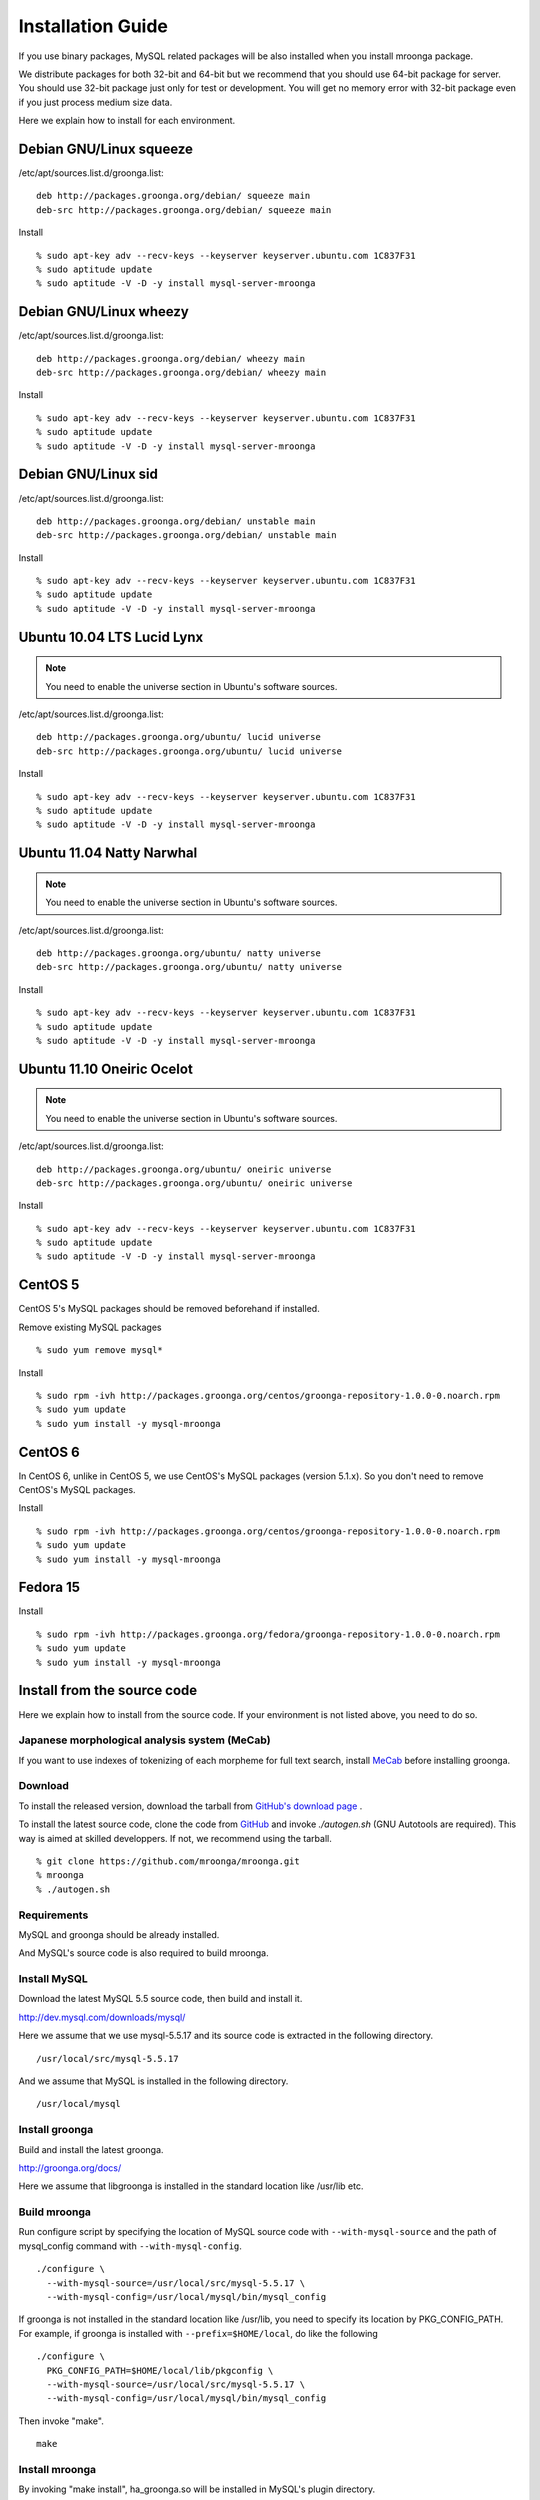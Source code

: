 .. highlightlang:: none

Installation Guide
==================

If you use binary packages, MySQL related packages will be also installed when you install mroonga package.

We distribute packages for both 32-bit and 64-bit but we recommend that you should use 64-bit package for server. You should use 32-bit package just only for test or development. You will get no memory error with 32-bit package even if you just process medium size data.

Here we explain how to install for each environment.

Debian GNU/Linux squeeze
------------------------

/etc/apt/sources.list.d/groonga.list::

  deb http://packages.groonga.org/debian/ squeeze main
  deb-src http://packages.groonga.org/debian/ squeeze main

Install ::

  % sudo apt-key adv --recv-keys --keyserver keyserver.ubuntu.com 1C837F31
  % sudo aptitude update
  % sudo aptitude -V -D -y install mysql-server-mroonga

Debian GNU/Linux wheezy
-----------------------

/etc/apt/sources.list.d/groonga.list::

  deb http://packages.groonga.org/debian/ wheezy main
  deb-src http://packages.groonga.org/debian/ wheezy main

Install ::

  % sudo apt-key adv --recv-keys --keyserver keyserver.ubuntu.com 1C837F31
  % sudo aptitude update
  % sudo aptitude -V -D -y install mysql-server-mroonga

Debian GNU/Linux sid
--------------------

/etc/apt/sources.list.d/groonga.list::

  deb http://packages.groonga.org/debian/ unstable main
  deb-src http://packages.groonga.org/debian/ unstable main

Install ::

  % sudo apt-key adv --recv-keys --keyserver keyserver.ubuntu.com 1C837F31
  % sudo aptitude update
  % sudo aptitude -V -D -y install mysql-server-mroonga

Ubuntu 10.04 LTS Lucid Lynx
---------------------------

.. note::

   You need to enable the universe section in Ubuntu's software sources.

/etc/apt/sources.list.d/groonga.list::

  deb http://packages.groonga.org/ubuntu/ lucid universe
  deb-src http://packages.groonga.org/ubuntu/ lucid universe

Install ::

  % sudo apt-key adv --recv-keys --keyserver keyserver.ubuntu.com 1C837F31
  % sudo aptitude update
  % sudo aptitude -V -D -y install mysql-server-mroonga

Ubuntu 11.04 Natty Narwhal
--------------------------

.. note::

   You need to enable the universe section in Ubuntu's software sources.

/etc/apt/sources.list.d/groonga.list::

  deb http://packages.groonga.org/ubuntu/ natty universe
  deb-src http://packages.groonga.org/ubuntu/ natty universe

Install ::

  % sudo apt-key adv --recv-keys --keyserver keyserver.ubuntu.com 1C837F31
  % sudo aptitude update
  % sudo aptitude -V -D -y install mysql-server-mroonga

Ubuntu 11.10 Oneiric Ocelot
---------------------------

.. note::

   You need to enable the universe section in Ubuntu's software sources.

/etc/apt/sources.list.d/groonga.list::

  deb http://packages.groonga.org/ubuntu/ oneiric universe
  deb-src http://packages.groonga.org/ubuntu/ oneiric universe

Install ::

  % sudo apt-key adv --recv-keys --keyserver keyserver.ubuntu.com 1C837F31
  % sudo aptitude update
  % sudo aptitude -V -D -y install mysql-server-mroonga

CentOS 5
--------

CentOS 5's MySQL packages should be removed beforehand if installed.

Remove existing MySQL packages ::

  % sudo yum remove mysql*

Install ::

  % sudo rpm -ivh http://packages.groonga.org/centos/groonga-repository-1.0.0-0.noarch.rpm
  % sudo yum update
  % sudo yum install -y mysql-mroonga

CentOS 6
--------

In CentOS 6, unlike in CentOS 5, we use CentOS's MySQL packages (version 5.1.x). So you don't need to remove CentOS's MySQL packages.

Install ::

  % sudo rpm -ivh http://packages.groonga.org/centos/groonga-repository-1.0.0-0.noarch.rpm
  % sudo yum update
  % sudo yum install -y mysql-mroonga

Fedora 15
---------

Install ::

  % sudo rpm -ivh http://packages.groonga.org/fedora/groonga-repository-1.0.0-0.noarch.rpm
  % sudo yum update
  % sudo yum install -y mysql-mroonga

Install from the source code
------------------------------

Here we explain how to install from the source code. If your environment is not listed above, you need to do so.

Japanese morphological analysis system (MeCab)
^^^^^^^^^^^^^^^^^^^^^^^^^^^^^^^^^^^^^^^^^^^^^^

If you want to use indexes of tokenizing of each morpheme for full text search, install `MeCab <http://mecab.sourceforge.net/>`_ before installing groonga.

Download
^^^^^^^^

To install the released version, download the tarball from `GitHub's download page <http://github.com/mroonga/mroonga/downloads>`_ .

To install the latest source code, clone the code from `GitHub <https://github.com/mroonga/mroonga/>`_ and invoke `./autogen.sh` (GNU Autotools are required). This way is aimed at skilled developpers. If not, we recommend using the tarball. ::

 % git clone https://github.com/mroonga/mroonga.git
 % mroonga
 % ./autogen.sh

Requirements
^^^^^^^^^^^^

MySQL and groonga should be already installed.

And MySQL's source code is also required to build mroonga.

Install MySQL
^^^^^^^^^^^^^

Download the latest MySQL 5.5 source code, then build and install it.

http://dev.mysql.com/downloads/mysql/

Here we assume that we use mysql-5.5.17 and its source code is extracted in the following directory. ::

 /usr/local/src/mysql-5.5.17

And we assume that MySQL is installed in the following directory. ::

 /usr/local/mysql

Install groonga
^^^^^^^^^^^^^^^

Build and install the latest groonga.

http://groonga.org/docs/

Here we assume that libgroonga is installed in the standard location like /usr/lib etc.

Build mroonga
^^^^^^^^^^^^^

Run configure script by specifying the location of MySQL source code with ``--with-mysql-source`` and the path of mysql_config command with ``--with-mysql-config``. ::

 ./configure \
   --with-mysql-source=/usr/local/src/mysql-5.5.17 \
   --with-mysql-config=/usr/local/mysql/bin/mysql_config

If groonga is not installed in the standard location like /usr/lib, you need to specify its location by PKG_CONFIG_PATH. For example, if groonga is installed with ``--prefix=$HOME/local``, do like the following ::

 ./configure \
   PKG_CONFIG_PATH=$HOME/local/lib/pkgconfig \
   --with-mysql-source=/usr/local/src/mysql-5.5.17 \
   --with-mysql-config=/usr/local/mysql/bin/mysql_config

Then invoke "make". ::

 make

Install mroonga
^^^^^^^^^^^^^^^

By invoking "make install", ha_groonga.so will be installed in MySQL's plugin directory. ::

 make install

Then start mysqld, connect to it by mysql client, and install it by "INSTALL PLUGIN" command. ::

 mysql> INSTALL PLUGIN groonga SONAME 'ha_groonga.so';

If "groonga" is displayed in "SHOW ENGINES" command result like below, mroonga is well installed. ::

 mysql> SHOW ENGINES;
 +------------+---------+------------------------------------------------------------+--------------+------+------------+
 | Engine     | Support | Comment                                                    | Transactions | XA   | Savepoints |
 +------------+---------+------------------------------------------------------------+--------------+------+------------+
 | groonga    | YES     | Fulltext search, column base                               | NO           | NO   | NO         |
 | MRG_MYISAM | YES     | Collection of identical MyISAM tables                      | NO           | NO   | NO         |
 | CSV        | YES     | CSV storage engine                                         | NO           | NO   | NO         |
 | MyISAM     | DEFAULT | Default engine as of MySQL 3.23 with great performance     | NO           | NO   | NO         |
 | InnoDB     | YES     | Supports transactions, row-level locking, and foreign keys | YES          | YES  | YES        |
 | MEMORY     | YES     | Hash based, stored in memory, useful for temporary tables  | NO           | NO   | NO         |
 +------------+---------+------------------------------------------------------------+--------------+------+------------+
 6 rows in set (0.00 sec)

Next install UDF (User-Defined Function).

To get the record ID assigned by groonga in INSERT, install last_insert_grn_id function.

Invoke CREATE FUNCTION like the following. ::

 mysql> CREATE FUNCTION last_insert_grn_id RETURNS INTEGER soname 'ha_groonga.so';
